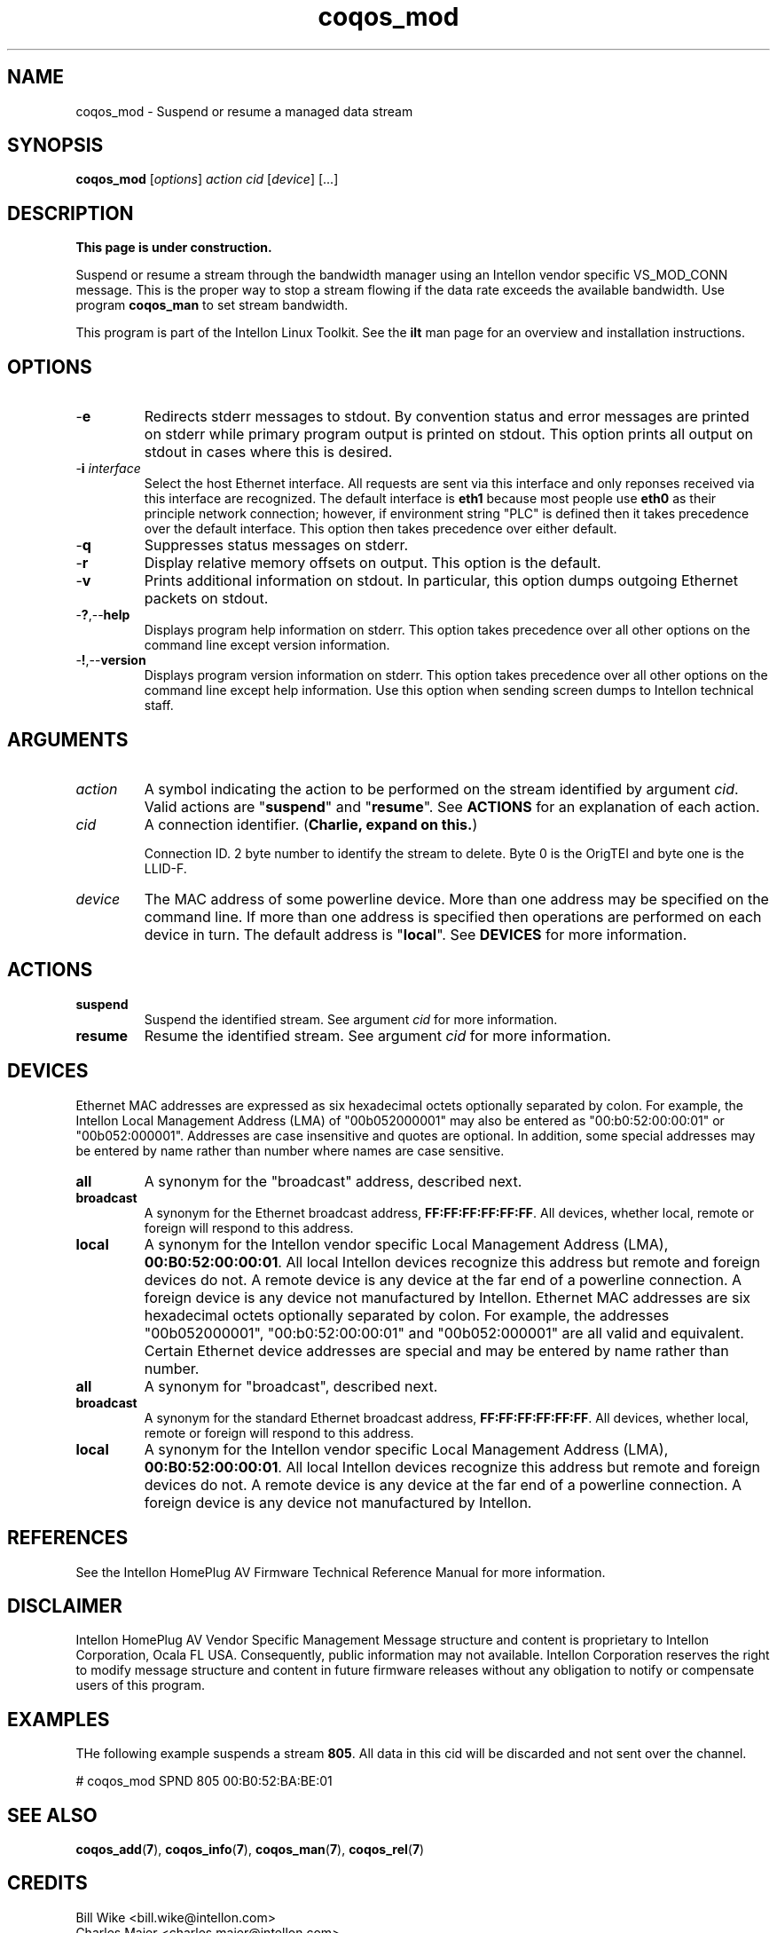 .TH coqos_mod 7 "Intellon Corporation" "int6000-utils-linux" "Intellon Linux Toolkit"
.SH NAME
coqos_mod - Suspend or resume a managed data stream
.SH SYNOPSIS
.BR coqos_mod
.RI [ options ]
.IR action
.IR cid
.RI [ device ]
[...]
.SH DESCRIPTION
.B This page is under construction.
.PP
Suspend or resume a stream through the bandwidth manager using an Intellon vendor specific VS_MOD_CONN message. This is the proper way to stop a stream flowing if the data rate exceeds the available bandwidth. Use program \fBcoqos_man\fR to set stream bandwidth.
.PP
This program is part of the Intellon Linux Toolkit. See the \fBilt\fR man page for an overview and installation instructions.
.SH OPTIONS
.TP
.RB - e
Redirects stderr messages to stdout. By convention status and error messages are printed on stderr while primary program output is printed on stdout. This option prints all output on stdout in cases where this is desired.
.TP
-\fBi \fIinterface\fR
Select the host Ethernet interface. All requests are sent via this interface and only reponses received via this interface are recognized. The default interface is \fBeth1\fR because most people use \fBeth0\fR as their principle network connection; however, if environment string "PLC" is defined then it takes precedence over the default interface. This option then takes precedence over either default.
.TP
.RB - q
Suppresses status messages on stderr. 
.TP
.RB - r
Display relative memory offsets on output. This option is the default.
.TP
.RB - v
Prints additional information on stdout. In particular, this option dumps outgoing Ethernet packets on stdout.
.TP
.RB - ? ,-- help   
Displays program help information on stderr. This option takes precedence over all other options on the command line except version information.
.TP
.RB - ! ,-- version
Displays program version information on stderr. This option takes precedence over all other options on the command line except help information. Use this option when sending screen dumps to Intellon technical staff.
.SH ARGUMENTS
.TP
.IR action
A symbol indicating the action to be performed on the stream identified by argument \fIcid\fR. Valid actions are "\fBsuspend\fR" and "\fBresume\fR". See \fBACTIONS\fR for an explanation of each action.
.TP
.IR cid
A connection identifier. (\fBCharlie, expand on this.\fR)

Connection ID. 2 byte number to identify the stream to delete. Byte 0 is the OrigTEI and byte one is the LLID-F.
.TP
.IR device
The MAC address of some powerline device. More than one address may be specified on the command line. If more than one address is specified then operations are performed on each device in turn. The default address is "\fBlocal\fR". See \fBDEVICES\fR for more information.
.SH ACTIONS
.TP
.BR suspend
Suspend the identified stream. See argument \fIcid\fR for more information.
.TP
.BR resume
Resume the identified stream. See argument \fIcid\fR for more information.
.SH DEVICES
Ethernet MAC addresses are expressed as six hexadecimal octets optionally separated by colon. For example, the Intellon Local Management Address (LMA) of "00b052000001" may also be entered as "00:b0:52:00:00:01" or "00b052:000001". Addresses are case insensitive and quotes are optional. In addition, some special addresses may be entered by name rather than number where names are case sensitive.
.TP
.BR all
A synonym for the "broadcast" address, described next.
.TP
.BR broadcast
A synonym for the Ethernet broadcast address, \fBFF:FF:FF:FF:FF:FF\fR. All devices, whether local, remote or foreign will respond to this address.
.TP
.BR local
A synonym for the Intellon vendor specific Local Management Address (LMA), \fB00:B0:52:00:00:01\fR. All local Intellon devices recognize this address but remote and foreign devices do not. A remote device is any device at the far end of a powerline connection. A foreign device is any device not manufactured by Intellon.
..SH DEVICES
Ethernet MAC addresses are six hexadecimal octets optionally separated by colon. For example, the addresses "00b052000001", "00:b0:52:00:00:01" and "00b052:000001" are all valid and equivalent. 
Certain Ethernet device addresses are special and may be entered by name rather than number.
.TP
.BR all
A synonym for "broadcast", described next.
.TP
.BR broadcast
A synonym for the standard Ethernet broadcast address, \fBFF:FF:FF:FF:FF:FF\fR. All devices, whether local, remote or foreign will respond to this address.
.TP
.BR local
A synonym for the Intellon vendor specific Local Management Address (LMA), \fB00:B0:52:00:00:01\fR. All local Intellon devices recognize this address but remote and foreign devices do not. A remote device is any device at the far end of a powerline connection. A foreign device is any device not manufactured by Intellon.
.SH REFERENCES
See the Intellon HomePlug AV Firmware Technical Reference Manual for more information.
.SH DISCLAIMER
Intellon HomePlug AV Vendor Specific Management Message structure and content is proprietary to Intellon Corporation, Ocala FL USA. Consequently, public information may not available. Intellon Corporation reserves the right to modify message structure and content in future firmware releases without any obligation to notify or compensate users of this program.
.SH EXAMPLES
THe following example suspends a stream \fB805\fR. All data in this cid will be discarded and not sent over the channel.
.PP
   # coqos_mod SPND 805 00:B0:52:BA:BE:01
.PP
.SH SEE ALSO
.BR coqos_add ( 7 ),
.BR coqos_info ( 7 ),
.BR coqos_man ( 7 ),
.BR coqos_rel ( 7 )
.SH CREDITS
 Bill Wike <bill.wike@intellon.com>
 Charles Maier <charles.maier@intellon.com>
